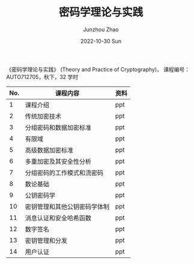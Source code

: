 #+TITLE:       密码学理论与实践
#+AUTHOR:      Junzhou Zhao
#+DATE:        2022-10-30 Sun
#+URI:         /courses/cryptgr/
#+KEYWORDS:    courses, cryptography
#+OPTIONS:     H:3 num:nil toc:nil \n:nil ::t |:t ^:nil -:nil f:t *:t <:t


《密码学理论与实践》 (Theory and Practice of Cryptography)， 课程编号： AUTO712705，秋下，32 学时

#+ATTR_HTML: :style margin-left:auto; margin-right:auto; :rules all
| No. | 课程内容                     | 资料 |
|-----+------------------------------+------|
|   1 | 课程介绍                     | ppt  |
|   2 | 传统加密技术                 | ppt  |
|   3 | 分组密码和数据加密标准       | ppt  |
|   4 | 有限域                       | ppt  |
|   5 | 高级数据加密标准             | ppt  |
|   6 | 多重加密及其安全性分析       | ppt  |
|   7 | 分组密码的工作模式和流密码   | ppt  |
|   8 | 数论基础                     | ppt  |
|   9 | 公钥密码学                   | ppt  |
|  10 | 密钥管理和其他公钥密码学体制 | ppt  |
|  11 | 消息认证和安全哈希函数       | ppt  |
|  12 | 数字签名                     | ppt  |
|  13 | 密钥管理和分发               | ppt  |
|  14 | 用户认证                     | ppt  |
|-----+------------------------------+------|
